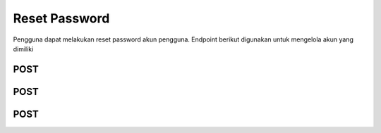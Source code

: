 Reset Password
++++++++++++++

Pengguna dapat melakukan reset password akun pengguna. Endpoint berikut digunakan untuk mengelola akun yang dimiliki

POST
====

.. http:post:: /auth/password/reset/

    Untuk melakukan reset password
    
    Calls Django Auth PasswordResetForm save method.

    Accepts the following POST parameters: email
    Returns the success/fail message.

    **Parameter**:

    .. sourcecode:: json
                
        {
            "email": "user@example.com"
        }


    **Contoh Response**:

    .. sourcecode:: json

        {
            "email": "user@example.com"
        }

POST
====

.. http:post:: /auth/password/reset/confirm/

    Untuk melakukan confirm reset password
    
    Password reset e-mail link is confirmed, therefore this resets the user's password.

    Accepts the following POST parameters: token, uid,
    new_password1, new_password2
    Returns the success/fail message.

    **Parameter**:

    .. sourcecode:: json

        {
            "new_password1": "string",
            "new_password2": "string",
            "uid": "string",
            "token": "string"
        }


    **Contoh Response**:

    .. sourcecode:: json

        {
            "new_password1": "string",
            "new_password2": "string",
            "uid": "string",
            "token": "string"
        }

POST
====

.. http:post:: /auth/obtain-authorization-token/

    Untuk melakukan authorization token
    
    Returns a JSON Web Token that can be used for authenticated requests.

    **Parameter**:

    .. sourcecode:: json

        {
            
        }


    **Contoh Response**:

    .. sourcecode:: json

        {
            
        }